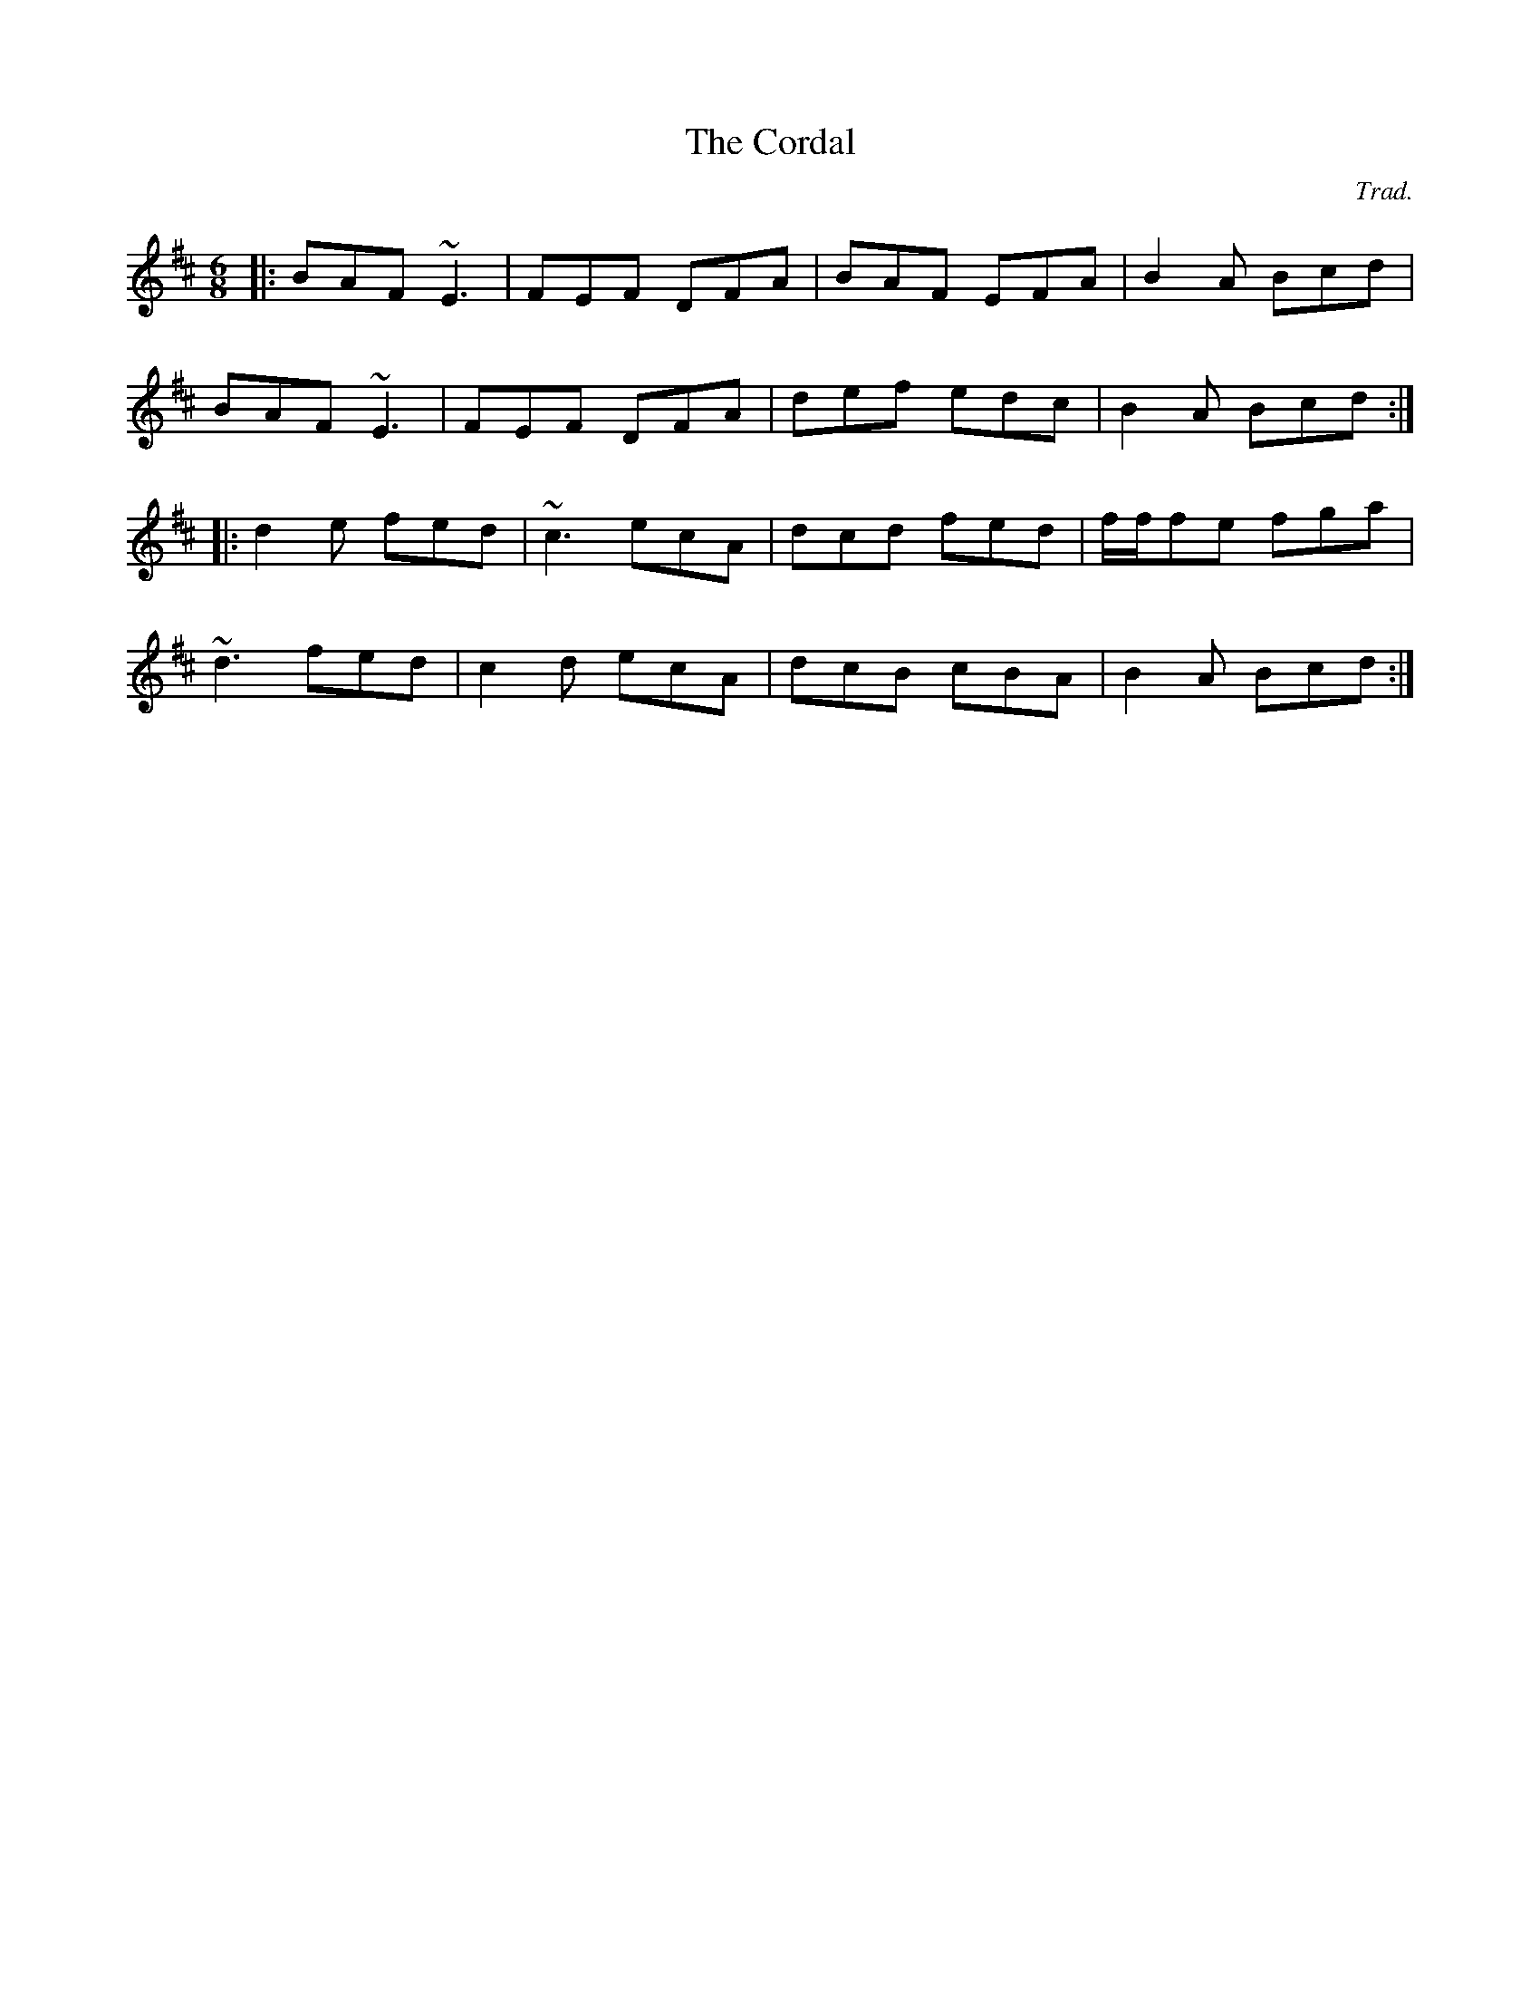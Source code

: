 X: 0
T: The Cordal
C: Trad.
R: jig
M: 6/8
L: 1/8
K: Dmaj
|:BAF ~E3|FEF DFA|BAF EFA|B2A Bcd|
BAF ~E3|FEF DFA|def edc|B2A Bcd:|
|:d2 e fed|~c3 ecA|dcd fed|f/f/fe fga|
~d3 fed|c2 d ecA|dcB cBA|B2A Bcd:| 